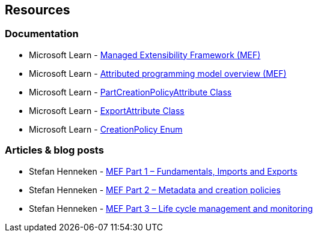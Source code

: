 == Resources

=== Documentation
* Microsoft Learn - https://learn.microsoft.com/en-us/dotnet/framework/mef/[Managed Extensibility Framework (MEF)]
* Microsoft Learn - https://learn.microsoft.com/en-us/dotnet/framework/mef/attributed-programming-model-overview-mef[Attributed programming model overview (MEF)]
* Microsoft Learn - https://learn.microsoft.com/en-us/dotnet/api/system.componentmodel.composition.partcreationpolicyattribute[PartCreationPolicyAttribute Class]
* Microsoft Learn - https://learn.microsoft.com/en-us/dotnet/api/system.componentmodel.composition.exportattribute[ExportAttribute Class]
* Microsoft Learn - https://learn.microsoft.com/en-us/dotnet/api/system.componentmodel.composition.creationpolicy[CreationPolicy Enum]

=== Articles & blog posts

* Stefan Henneken - https://stefanhenneken.net/2015/11/08/mef-part-1-fundamentals-imports-and-exports/[MEF Part 1 – Fundamentals, Imports and Exports]
* Stefan Henneken - https://stefanhenneken.net/2019/01/26/mef-part-2-metadata-and-creation-policies/[MEF Part 2 – Metadata and creation policies]
* Stefan Henneken - https://stefanhenneken.net/2019/03/06/mef-part-3-life-cycle-management-and-monitoring/[MEF Part 3 – Life cycle management and monitoring]
